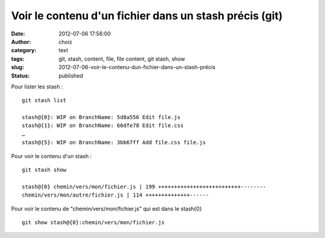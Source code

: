 Voir le contenu d'un fichier dans un stash précis (git)
#######################################################
:date: 2012-07-06 17:56:00
:author: choiz
:category: text
:tags: git, stash, content, file, file content, git stash, show
:slug: 2012-07-06-voir-le-contenu-dun-fichier-dans-un-stash-précis
:status: published

Pour lister les stash : ::

    git stash list

    stash@{0}: WIP on BranchName: 5d8a556 Edit file.js
    stash@{1}: WIP on BranchName: 66dfe78 Edit file.css
    …
    stash@{5}: WIP on BranchName: 3bb67ff Add file.css file.js

Pour voir le contenu d'un stash : ::

    git stash show

    stash@{0} chemin/vers/mon/fichier.js | 199 ++++++++++++++++++++++++++--------
    chemin/vers/mon/autre/fichier.js | 114 ++++++++++++++------

Pour voir le contenu de "chemin/vers/mon/fichier.js" qui est dans le stash{0} ::

    git show stash@{0}:chemin/vers/mon/fichier.js
